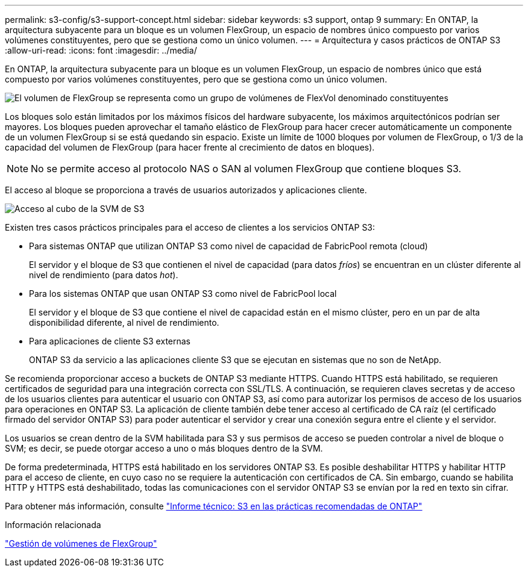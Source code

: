 ---
permalink: s3-config/s3-support-concept.html 
sidebar: sidebar 
keywords: s3 support, ontap 9 
summary: En ONTAP, la arquitectura subyacente para un bloque es un volumen FlexGroup, un espacio de nombres único compuesto por varios volúmenes constituyentes, pero que se gestiona como un único volumen. 
---
= Arquitectura y casos prácticos de ONTAP S3
:allow-uri-read: 
:icons: font
:imagesdir: ../media/


[role="lead"]
En ONTAP, la arquitectura subyacente para un bloque es un volumen FlexGroup, un espacio de nombres único que está compuesto por varios volúmenes constituyentes, pero que se gestiona como un único volumen.

image::../media/fg-overview-s3-config.gif[El volumen de FlexGroup se representa como un grupo de volúmenes de FlexVol denominado constituyentes]

Los bloques solo están limitados por los máximos físicos del hardware subyacente, los máximos arquitectónicos podrían ser mayores. Los bloques pueden aprovechar el tamaño elástico de FlexGroup para hacer crecer automáticamente un componente de un volumen FlexGroup si se está quedando sin espacio. Existe un límite de 1000 bloques por volumen de FlexGroup, o 1/3 de la capacidad del volumen de FlexGroup (para hacer frente al crecimiento de datos en bloques).

[NOTE]
====
No se permite acceso al protocolo NAS o SAN al volumen FlexGroup que contiene bloques S3.

====
El acceso al bloque se proporciona a través de usuarios autorizados y aplicaciones cliente.

image::../media/s3-svm-layout.png[Acceso al cubo de la SVM de S3]

Existen tres casos prácticos principales para el acceso de clientes a los servicios ONTAP S3:

* Para sistemas ONTAP que utilizan ONTAP S3 como nivel de capacidad de FabricPool remota (cloud)
+
El servidor y el bloque de S3 que contienen el nivel de capacidad (para datos _fríos_) se encuentran en un clúster diferente al nivel de rendimiento (para datos _hot_).

* Para los sistemas ONTAP que usan ONTAP S3 como nivel de FabricPool local
+
El servidor y el bloque de S3 que contiene el nivel de capacidad están en el mismo clúster, pero en un par de alta disponibilidad diferente, al nivel de rendimiento.

* Para aplicaciones de cliente S3 externas
+
ONTAP S3 da servicio a las aplicaciones cliente S3 que se ejecutan en sistemas que no son de NetApp.



Se recomienda proporcionar acceso a buckets de ONTAP S3 mediante HTTPS. Cuando HTTPS está habilitado, se requieren certificados de seguridad para una integración correcta con SSL/TLS. A continuación, se requieren claves secretas y de acceso de los usuarios clientes para autenticar el usuario con ONTAP S3, así como para autorizar los permisos de acceso de los usuarios para operaciones en ONTAP S3. La aplicación de cliente también debe tener acceso al certificado de CA raíz (el certificado firmado del servidor ONTAP S3) para poder autenticar el servidor y crear una conexión segura entre el cliente y el servidor.

Los usuarios se crean dentro de la SVM habilitada para S3 y sus permisos de acceso se pueden controlar a nivel de bloque o SVM; es decir, se puede otorgar acceso a uno o más bloques dentro de la SVM.

De forma predeterminada, HTTPS está habilitado en los servidores ONTAP S3. Es posible deshabilitar HTTPS y habilitar HTTP para el acceso de cliente, en cuyo caso no se requiere la autenticación con certificados de CA. Sin embargo, cuando se habilita HTTP y HTTPS está deshabilitado, todas las comunicaciones con el servidor ONTAP S3 se envían por la red en texto sin cifrar.

Para obtener más información, consulte https://www.netapp.com/pdf.html?item=/media/17219-tr4814pdf.pdf["Informe técnico: S3 en las prácticas recomendadas de ONTAP"]

.Información relacionada
link:../flexgroup/index.html["Gestión de volúmenes de FlexGroup"]
